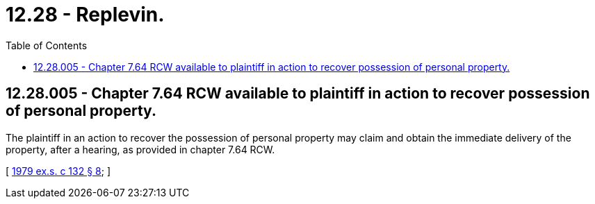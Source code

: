 = 12.28 - Replevin.
:toc:

== 12.28.005 - Chapter  7.64 RCW available to plaintiff in action to recover possession of personal property.
The plaintiff in an action to recover the possession of personal property may claim and obtain the immediate delivery of the property, after a hearing, as provided in chapter 7.64 RCW.

[ http://leg.wa.gov/CodeReviser/documents/sessionlaw/1979ex1c132.pdf?cite=1979%20ex.s.%20c%20132%20§%208[1979 ex.s. c 132 § 8]; ]

